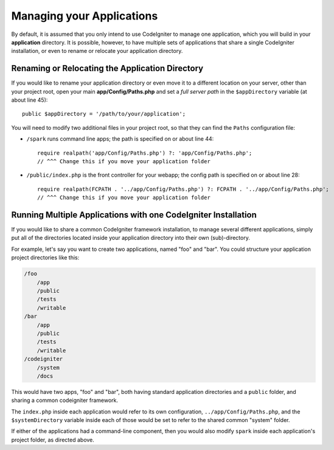 ##########################
Managing your Applications
##########################

By default, it is assumed that you only intend to use CodeIgniter to
manage one application, which you will build in your **application**
directory. It is possible, however, to have multiple sets of
applications that share a single CodeIgniter installation, or even to
rename or relocate your application directory.

Renaming or Relocating the Application Directory
================================================

If you would like to rename your application directory or even move
it to a different location on your server, other than your project root, open
your main **app/Config/Paths.php** and set a *full server path* in the
``$appDirectory`` variable (at about line 45)::

    public $appDirectory = '/path/to/your/application';

You will need to modify two additional files in your project root, so that
they can find the ``Paths`` configuration file:

- ``/spark`` runs command line apps; the path is specified on or about line 44::

    require realpath('app/Config/Paths.php') ?: 'app/Config/Paths.php';
    // ^^^ Change this if you move your application folder


- ``/public/index.php`` is the front controller for your webapp; the config
  path is specified on or about line 28::

    require realpath(FCPATH . '../app/Config/Paths.php') ?: FCPATH . '../app/Config/Paths.php';
    // ^^^ Change this if you move your application folder


Running Multiple Applications with one CodeIgniter Installation
===============================================================

If you would like to share a common CodeIgniter framework installation, to manage
several different applications, simply put all of the directories located
inside your application directory into their own (sub)-directory.

For example, let's say you want to create two applications, named "foo"
and "bar". You could structure your application project directories like this:

.. code-block:: text

    /foo
        /app
        /public
        /tests
        /writable
    /bar
        /app
        /public
        /tests
        /writable
    /codeigniter
        /system
        /docs

This would have two apps, "foo" and "bar", both having standard application directories
and a ``public`` folder, and sharing a common codeigniter framework.

The ``index.php`` inside each application would refer to its own configuration,
``../app/Config/Paths.php``, and the ``$systemDirectory`` variable inside each
of those would be set to refer to the shared common "system" folder.

If either of the applications had a command-line component, then you would also
modify ``spark`` inside each application's project folder, as directed above.
